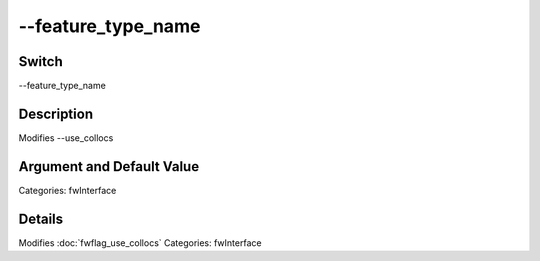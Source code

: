 .. _fwflag_feature_type_name:
===================
--feature_type_name
===================
Switch
======

--feature_type_name

Description
===========

Modifies --use_collocs

Argument and Default Value
==========================

Categories: fwInterface

Details
=======

Modifies :doc:`fwflag_use_collocs` 
Categories: fwInterface